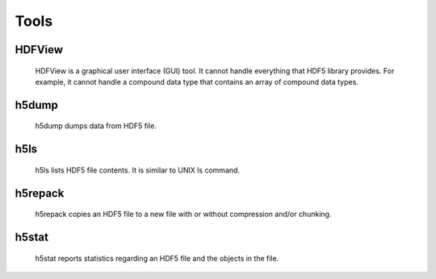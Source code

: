 Tools
*****

HDFView
=======
 HDFView is a graphical user interface (GUI) tool.
 It cannot handle everything that HDF5 library provides.
 For example, it cannot handle a compound data type
 that contains an array of compound data types.
 

h5dump
======
 h5dump dumps data from HDF5 file.
 
h5ls
====
 h5ls lists HDF5 file contents. It is similar to UNIX ls command.
 
h5repack
========
 h5repack copies an HDF5 file to a new file with or without compression
 and/or chunking.

h5stat
======
 h5stat reports statistics regarding an HDF5 file and the objects in the file.
